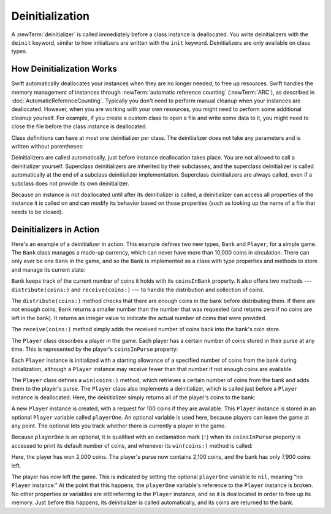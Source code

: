 Deinitialization
================

A :newTerm:`deinitializer` is called immediately before a class instance is deallocated.
You write deinitializers with the ``deinit`` keyword,
similar to how initializers are written with the ``init`` keyword.
Deinitializers are only available on class types.

.. _Deinitialization_HowDeinitializationWorks:

How Deinitialization Works
--------------------------

Swift automatically deallocates your instances when they are no longer needed,
to free up resources.
Swift handles the memory management of instances through
:newTerm:`automatic reference counting` (:newTerm:`ARC`),
as described in :doc:`AutomaticReferenceCounting`.
Typically you don't need to perform manual cleanup when your instances are deallocated.
However, when you are working with your own resources,
you might need to perform some additional cleanup yourself.
For example, if you create a custom class to open a file and write some data to it,
you might need to close the file before the class instance is deallocated.

Class definitions can have at most one deinitializer per class.
The deinitializer does not take any parameters
and is written without parentheses:

.. testcode:: deinitializer
   :compile: true

   >> class Test {
   -> deinit {
         // perform the deinitialization
      }
   >> }

Deinitializers are called automatically, just before instance deallocation takes place.
You are not allowed to call a deinitializer yourself.
Superclass deinitializers are inherited by their subclasses,
and the superclass deinitializer is called automatically at the end of
a subclass deinitializer implementation.
Superclass deinitializers are always called,
even if a subclass does not provide its own deinitializer.

Because an instance is not deallocated until after its deinitializer is called,
a deinitializer can access all properties of the instance it is called on
and can modify its behavior based on those properties
(such as looking up the name of a file that needs to be closed).

.. _Deinitialization_DeinitializersInAction:

Deinitializers in Action
------------------------

Here's an example of a deinitializer in action.
This example defines two new types, ``Bank`` and ``Player``, for a simple game.
The ``Bank`` class manages a made-up currency,
which can never have more than 10,000 coins in circulation.
There can only ever be one ``Bank`` in the game,
and so the ``Bank`` is implemented as a class with type properties and methods
to store and manage its current state:

.. testcode:: deinitializer
   :compile: true

   -> class Bank {
         static var coinsInBank = 10_000
         static func distribute(coins numberOfCoinsRequested: Int) -> Int {
            let numberOfCoinsToVend = min(numberOfCoinsRequested, coinsInBank)
            coinsInBank -= numberOfCoinsToVend
            return numberOfCoinsToVend
         }
         static func receive(coins: Int) {
            coinsInBank += coins
         }
      }

``Bank`` keeps track of the current number of coins it holds with its ``coinsInBank`` property.
It also offers two methods --- ``distribute(coins:)`` and ``receive(coins:)`` ---
to handle the distribution and collection of coins.

The ``distribute(coins:)`` method checks that there are enough coins in the bank before distributing them.
If there are not enough coins,
``Bank`` returns a smaller number than the number that was requested
(and returns zero if no coins are left in the bank).
It returns an integer value to indicate the actual number of coins that were provided.

The ``receive(coins:)`` method simply adds the received number of coins back into the bank's coin store.

The ``Player`` class describes a player in the game.
Each player has a certain number of coins stored in their purse at any time.
This is represented by the player's ``coinsInPurse`` property:

.. testcode:: deinitializer
   :compile: true

   -> class Player {
         var coinsInPurse: Int
         init(coins: Int) {
            coinsInPurse = Bank.distribute(coins: coins)
         }
         func win(coins: Int) {
            coinsInPurse += Bank.distribute(coins: coins)
         }
         deinit {
            Bank.receive(coins: coinsInPurse)
         }
      }

Each ``Player`` instance is initialized with a starting allowance of
a specified number of coins from the bank during initialization,
although a ``Player`` instance may receive fewer than that number
if not enough coins are available.

The ``Player`` class defines a ``win(coins:)`` method,
which retrieves a certain number of coins from the bank
and adds them to the player's purse.
The ``Player`` class also implements a deinitializer,
which is called just before a ``Player`` instance is deallocated.
Here, the deinitializer simply returns all of the player's coins to the bank:

.. testcode:: deinitializer
   :compile: true

   -> var playerOne: Player? = Player(coins: 100)
   -> print("A new player has joined the game with \(playerOne!.coinsInPurse) coins")
   <- A new player has joined the game with 100 coins
   -> print("There are now \(Bank.coinsInBank) coins left in the bank")
   <- There are now 9900 coins left in the bank

A new ``Player`` instance is created, with a request for 100 coins if they are available.
This ``Player`` instance is stored in an optional ``Player`` variable called ``playerOne``.
An optional variable is used here, because players can leave the game at any point.
The optional lets you track whether there is currently a player in the game.

Because ``playerOne`` is an optional, it is qualified with an exclamation mark (``!``)
when its ``coinsInPurse`` property is accessed to print its default number of coins,
and whenever its ``win(coins:)`` method is called:

.. testcode:: deinitializer
   :compile: true

   -> playerOne!.win(coins: 2_000)
   -> print("PlayerOne won 2000 coins & now has \(playerOne!.coinsInPurse) coins")
   <- PlayerOne won 2000 coins & now has 2100 coins
   -> print("The bank now only has \(Bank.coinsInBank) coins left")
   <- The bank now only has 7900 coins left

Here, the player has won 2,000 coins.
The player's purse now contains 2,100 coins,
and the bank has only 7,900 coins left.

.. testcode:: deinitializer
   :compile: true

   -> playerOne = nil
   -> print("PlayerOne has left the game")
   <- PlayerOne has left the game
   -> print("The bank now has \(Bank.coinsInBank) coins")
   <- The bank now has 10000 coins

The player has now left the game.
This is indicated by setting the optional ``playerOne`` variable to ``nil``,
meaning “no ``Player`` instance.”
At the point that this happens,
the ``playerOne`` variable's reference to the ``Player`` instance is broken.
No other properties or variables are still referring to the ``Player`` instance,
and so it is deallocated in order to free up its memory.
Just before this happens, its deinitializer is called automatically,
and its coins are returned to the bank.
